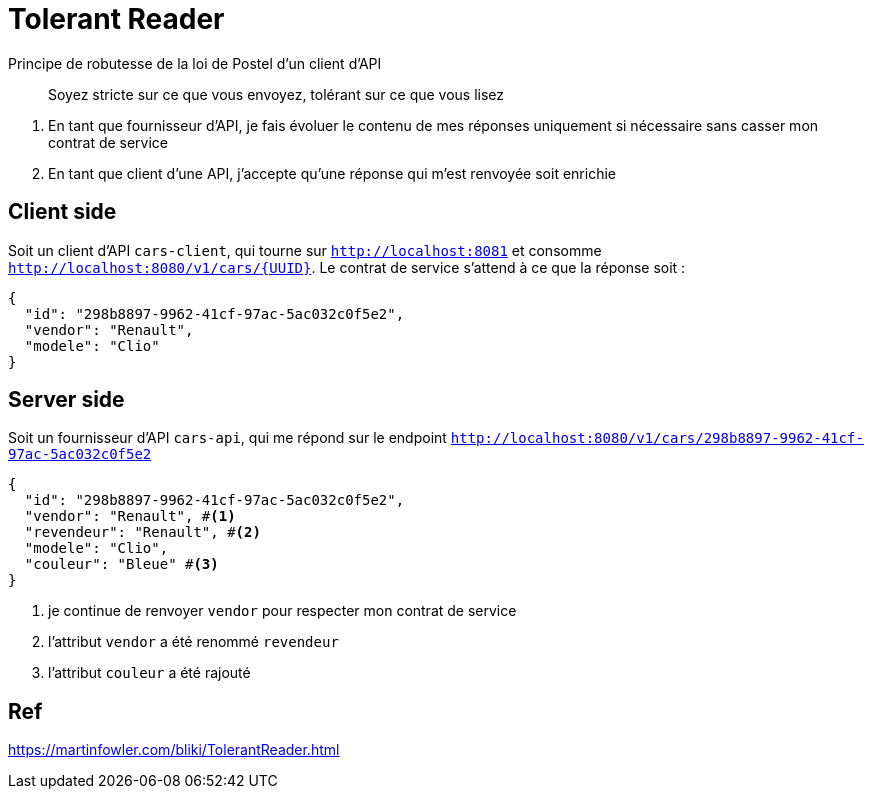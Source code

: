 = Tolerant Reader

Principe de robutesse de la loi de Postel d'un client d'API

> Soyez stricte sur ce que vous envoyez, tolérant sur ce que vous lisez

. En tant que fournisseur d'API, je fais évoluer le contenu de mes réponses uniquement si nécessaire sans casser mon contrat de service
. En tant que client d'une API, j'accepte qu'une réponse qui m'est renvoyée soit enrichie

== Client side
Soit un client d'API `cars-client`, qui tourne sur `http://localhost:8081` et consomme `http://localhost:8080/v1/cars/{UUID}`.
Le contrat de service s'attend à ce que la réponse soit :

[source, json]
----
{
  "id": "298b8897-9962-41cf-97ac-5ac032c0f5e2",
  "vendor": "Renault",
  "modele": "Clio"
}
----

== Server side
Soit un fournisseur d'API `cars-api`, qui me répond sur le endpoint `http://localhost:8080/v1/cars/298b8897-9962-41cf-97ac-5ac032c0f5e2`

[source, json]
----
{
  "id": "298b8897-9962-41cf-97ac-5ac032c0f5e2",
  "vendor": "Renault", #<1>
  "revendeur": "Renault", #<2>
  "modele": "Clio",
  "couleur": "Bleue" #<3>
}
----
<1> je continue de renvoyer `vendor` pour respecter mon contrat de service
<2> l'attribut `vendor` a été renommé `revendeur`
<3> l'attribut `couleur` a été rajouté

== Ref
https://martinfowler.com/bliki/TolerantReader.html

